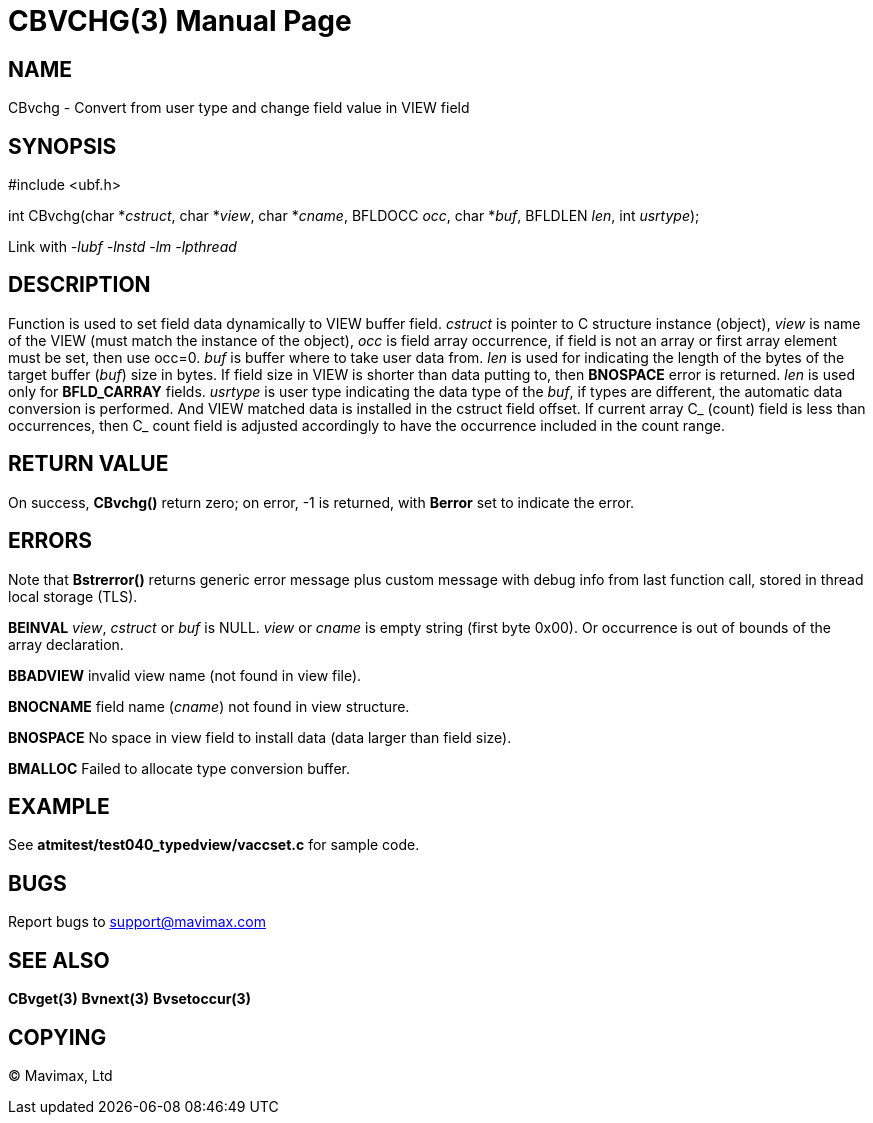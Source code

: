 CBVCHG(3)
=========
:doctype: manpage


NAME
----
CBvchg - Convert from user type and change field value in VIEW field


SYNOPSIS
--------

#include <ubf.h>

int CBvchg(char *'cstruct', char *'view', char *'cname', BFLDOCC 'occ', 
             char *'buf', BFLDLEN 'len', int 'usrtype');

Link with '-lubf -lnstd -lm -lpthread'

DESCRIPTION
-----------
Function is used to set field data dynamically to VIEW buffer field. 'cstruct' is pointer 
to C structure instance (object), 'view' is name of the VIEW (must match the instance of the
object), 'occ' is field array occurrence, if field is not an array or first array element must
be set, then use occ=0. 'buf' is buffer where to take user data from. 'len' is  used for 
indicating the length of the bytes of the target buffer ('buf') size in bytes. 
If field size in VIEW is shorter than data putting to, then *BNOSPACE* error is returned.
'len' is used only for *BFLD_CARRAY* fields.
'usrtype' is user type indicating the data type of the 'buf', 
if types are different, the automatic data conversion is performed. And VIEW matched data
is installed in the cstruct field offset. If current array C_ (count) field is less than
occurrences, then C_ count field is adjusted accordingly to have the occurrence included in
the count range.

RETURN VALUE
------------
On success, *CBvchg()* return zero; on error, -1 is returned, with *Berror* set to 
indicate the error.

ERRORS
------
Note that *Bstrerror()* returns generic error message plus custom message with debug info 
from last function call, stored in thread local storage (TLS).

*BEINVAL* 'view', 'cstruct' or 'buf' is NULL. 'view' or 'cname' is empty string (first byte
0x00). Or occurrence is out of bounds of the array declaration.

*BBADVIEW* invalid view name (not found in view file).

*BNOCNAME* field name ('cname') not found in view structure.

*BNOSPACE* No space in view field to install data (data larger than field size).

*BMALLOC* Failed to allocate type conversion buffer.

EXAMPLE
-------
See *atmitest/test040_typedview/vaccset.c* for sample code.

BUGS
----
Report bugs to support@mavimax.com

SEE ALSO
--------
*CBvget(3)* *Bvnext(3)* *Bvsetoccur(3)* 

COPYING
-------
(C) Mavimax, Ltd

